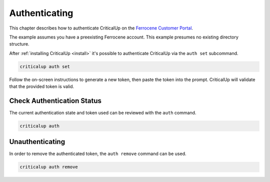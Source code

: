 .. SPDX-FileCopyrightText: The Ferrocene Developers
.. SPDX-License-Identifier: MIT OR Apache-2.0

.. _authenticate:

Authenticating
==============

This chapter describes how to authenticate CriticalUp on the
`Ferrocene Customer Portal`_.

The example assumes you have a preexisting Ferrocene account. This example
presumes no existing directory structure.

.. _Ferrocene Customer Portal: https://customers.ferrocene.dev/

After :ref:`installing CriticalUp <install>` it's possible to authenticate
CriticalUp via the ``auth set`` subcommand.


.. code-block::

   criticalup auth set

Follow the on-screen instructions to generate a new token, then paste the token
into the prompt. CriticalUp will validate that the provided token is valid.


Check Authentication Status
^^^^^^^^^^^^^^^^^^^^^^^^^^^

The current authentication state and token used can be reviewed with the ``auth`` command.

.. code-block::

   criticalup auth


Unauthenticating
^^^^^^^^^^^^^^^^

In order to remove the authenticated token, the ``auth remove`` command can be used.

.. code-block::

   criticalup auth remove